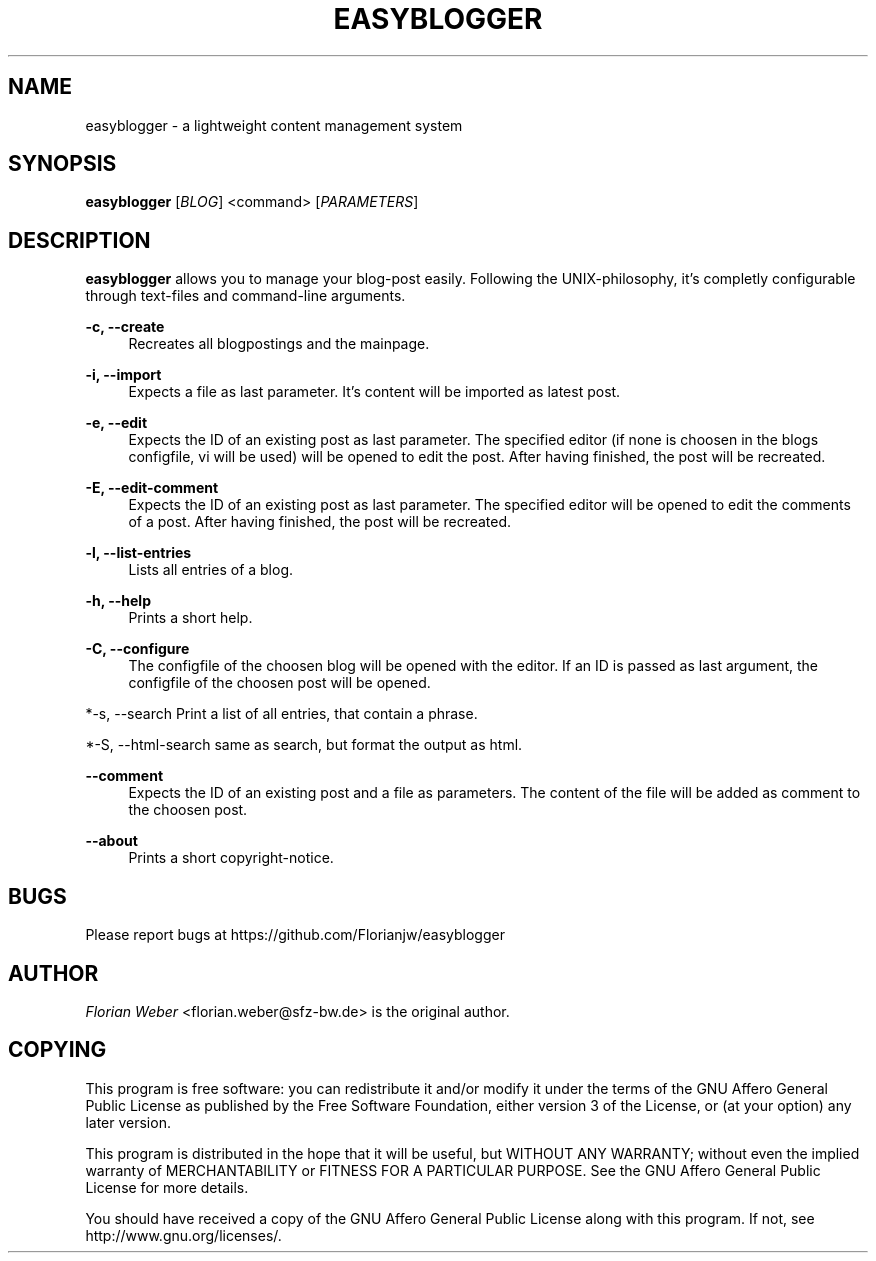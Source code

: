 '\" t
.\"     Title: easyblogger
.\"    Author: [see the "AUTHOR" section]
.\" Generator: DocBook XSL Stylesheets v1.76.1 <http://docbook.sf.net/>
.\"      Date: 08/30/2011
.\"    Manual: \ \&
.\"    Source: \ \&
.\"  Language: English
.\"
.TH "EASYBLOGGER" "1" "08/30/2011" "\ \&" "\ \&"
.\" -----------------------------------------------------------------
.\" * Define some portability stuff
.\" -----------------------------------------------------------------
.\" ~~~~~~~~~~~~~~~~~~~~~~~~~~~~~~~~~~~~~~~~~~~~~~~~~~~~~~~~~~~~~~~~~
.\" http://bugs.debian.org/507673
.\" http://lists.gnu.org/archive/html/groff/2009-02/msg00013.html
.\" ~~~~~~~~~~~~~~~~~~~~~~~~~~~~~~~~~~~~~~~~~~~~~~~~~~~~~~~~~~~~~~~~~
.ie \n(.g .ds Aq \(aq
.el       .ds Aq '
.\" -----------------------------------------------------------------
.\" * set default formatting
.\" -----------------------------------------------------------------
.\" disable hyphenation
.nh
.\" disable justification (adjust text to left margin only)
.ad l
.\" -----------------------------------------------------------------
.\" * MAIN CONTENT STARTS HERE *
.\" -----------------------------------------------------------------
.SH "NAME"
easyblogger \- a lightweight content management system
.SH "SYNOPSIS"
.sp
\fBeasyblogger\fR [\fIBLOG\fR] <command> [\fIPARAMETERS\fR]
.SH "DESCRIPTION"
.sp
\fBeasyblogger\fR allows you to manage your blog\-post easily\&. Following the UNIX\-philosophy, it\(cqs completly configurable through text\-files and command\-line arguments\&.
.PP
\fB\-c, \-\-create\fR
.RS 4
Recreates all blogpostings and the mainpage\&.
.RE
.PP
\fB\-i, \-\-import\fR
.RS 4
Expects a file as last parameter\&. It\(cqs content will be imported as latest post\&.
.RE
.PP
\fB\-e, \-\-edit\fR
.RS 4
Expects the ID of an existing post as last parameter\&. The specified editor (if none is choosen in the blogs configfile, vi will be used) will be opened to edit the post\&. After having finished, the post will be recreated\&.
.RE
.PP
\fB\-E, \-\-edit\-comment\fR
.RS 4
Expects the ID of an existing post as last parameter\&. The specified editor will be opened to edit the comments of a post\&. After having finished, the post will be recreated\&.
.RE
.PP
\fB\-l, \-\-list\-entries\fR
.RS 4
Lists all entries of a blog\&.
.RE
.PP
\fB\-h, \-\-help\fR
.RS 4
Prints a short help\&.
.RE
.PP
\fB\-C, \-\-configure\fR
.RS 4
The configfile of the choosen blog will be opened with the editor\&. If an ID is passed as last argument, the configfile of the choosen post will be opened\&.
.RE
.sp
*\-s, \-\-search Print a list of all entries, that contain a phrase\&.
.sp
*\-S, \-\-html\-search same as search, but format the output as html\&.
.PP
\fB\-\-comment\fR
.RS 4
Expects the ID of an existing post and a file as parameters\&. The content of the file will be added as comment to the choosen post\&.
.RE
.PP
\fB\-\-about\fR
.RS 4
Prints a short copyright\-notice\&.
.RE
.SH "BUGS"
.sp
Please report bugs at https://github\&.com/Florianjw/easyblogger
.SH "AUTHOR"
.sp
\fIFlorian Weber\fR <florian\&.weber@sfz\-bw\&.de> is the original author\&.
.SH "COPYING"
.sp
This program is free software: you can redistribute it and/or modify it under the terms of the GNU Affero General Public License as published by the Free Software Foundation, either version 3 of the License, or (at your option) any later version\&.
.sp
This program is distributed in the hope that it will be useful, but WITHOUT ANY WARRANTY; without even the implied warranty of MERCHANTABILITY or FITNESS FOR A PARTICULAR PURPOSE\&. See the GNU Affero General Public License for more details\&.
.sp
You should have received a copy of the GNU Affero General Public License along with this program\&. If not, see http://www\&.gnu\&.org/licenses/\&.
